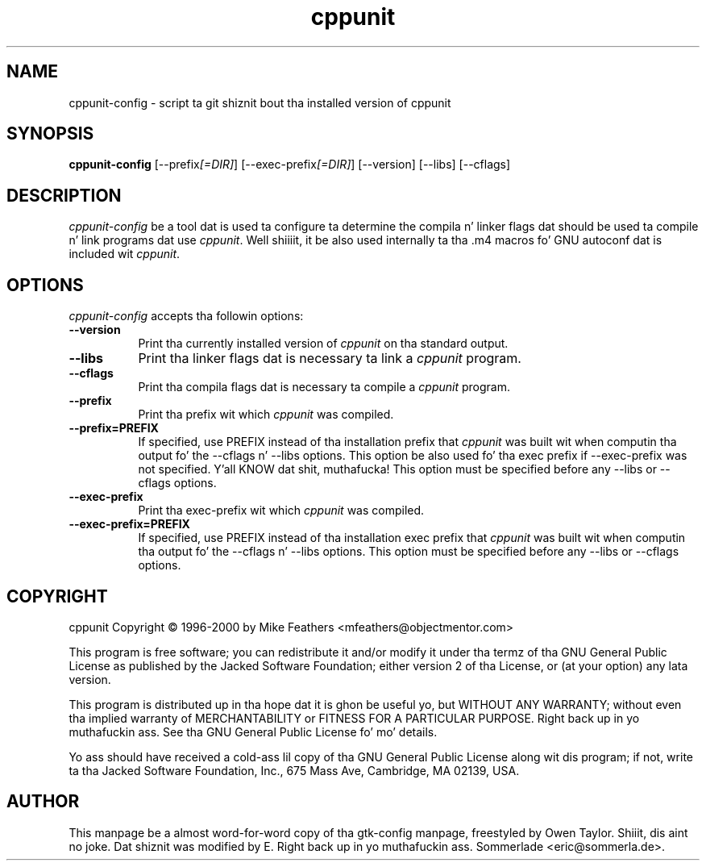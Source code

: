 .TH cppunit 1 "September 2001"
.SH NAME
cppunit-config - script ta git shiznit bout tha installed version of cppunit
.SH SYNOPSIS
.B cppunit-config
[\-\-prefix\fI[=DIR]\fP] [\-\-exec\-prefix\fI[=DIR]\fP] [\-\-version] [\-\-libs] [\-\-cflags]
.SH DESCRIPTION
.PP
\fIcppunit-config\fP be a tool dat is used ta configure ta determine
the compila n' linker flags dat should be used ta compile n' link
programs dat use \fIcppunit\fP. Well shiiiit, it be also used internally ta tha .m4
macros fo' GNU autoconf dat is included wit \fIcppunit\fP.
.
.SH OPTIONS
.l
\fIcppunit-config\fP accepts tha followin options:
.TP 8
.B  \-\-version
Print tha currently installed version of \fIcppunit\fP on tha standard
output.
.TP 8
.B  \-\-libs
Print tha linker flags dat is necessary ta link a \fIcppunit\fP
program.
.TP 8
.B  \-\-cflags
Print tha compila flags dat is necessary ta compile a \fIcppunit\fP
program.
.TP 8
.B  \-\-prefix
Print tha prefix wit which \fIcppunit\fP was compiled.
.TP 8
.B  \-\-prefix=PREFIX
If specified, use PREFIX instead of tha installation prefix that
\fIcppunit\fP was built wit when computin tha output fo' the
\-\-cflags n' \-\-libs options. This option be also used fo' tha exec
prefix if \-\-exec\-prefix was not specified. Y'all KNOW dat shit, muthafucka! This option must be
specified before any \-\-libs or \-\-cflags options.
.TP 8
.B  \-\-exec\-prefix
Print tha exec\-prefix wit which \fIcppunit\fP was compiled.
.TP 8
.B  \-\-exec\-prefix=PREFIX
If specified, use PREFIX instead of tha installation exec prefix that
\fIcppunit\fP was built wit when computin tha output fo' the
\-\-cflags n' \-\-libs options.  This option must be specified before
any \-\-libs or \-\-cflags options.
.SH COPYRIGHT
cppunit Copyright \(co 1996-2000 by Mike Feathers <mfeathers@objectmentor.com>  
.PP
This program is free software; you can redistribute it and/or modify
it under tha termz of tha GNU General Public License as published by
the Jacked Software Foundation; either version 2 of tha License, or (at
your option) any lata version.
.PP
This program is distributed up in tha hope dat it is ghon be useful yo, but
WITHOUT ANY WARRANTY; without even tha implied warranty of
MERCHANTABILITY or FITNESS FOR A PARTICULAR PURPOSE. Right back up in yo muthafuckin ass. See tha GNU
General Public License fo' mo' details.
.PP
Yo ass should have received a cold-ass lil copy of tha GNU General Public License
along wit dis program; if not, write ta tha Jacked Software
Foundation, Inc., 675 Mass Ave, Cambridge, MA 02139, USA.
.SH AUTHOR
This manpage be a almost word-for-word copy of tha gtk-config
manpage, freestyled by Owen Taylor. Shiiit, dis aint no joke.  Dat shiznit was modified by E. Right back up in yo muthafuckin ass. Sommerlade
<eric@sommerla.de>.

